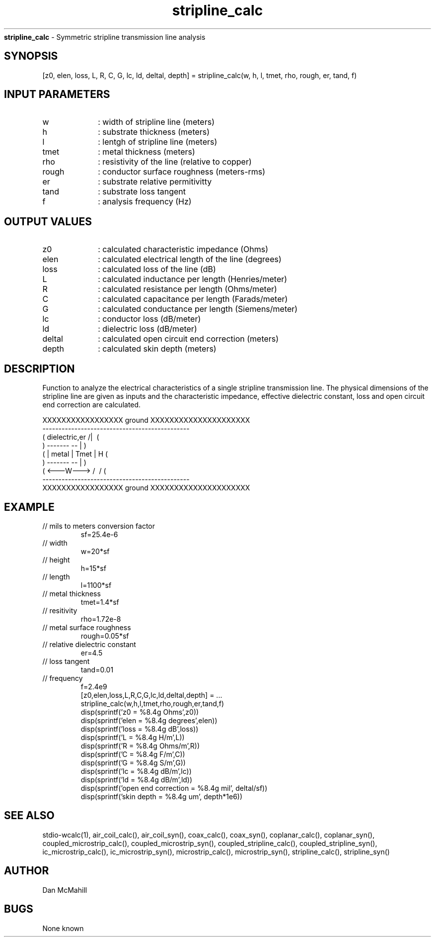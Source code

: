 
.\" Copyright (c), 2005 Dan McMahill
.\" Do not edit this directly.  Edit the XML source file instead
.\"

.TH stripline_calc "" "" "Wcalc" "Wcalc Commands"
.B stripline_calc
- Symmetric stripline transmission line analysis

.SH SYNOPSIS

[z0, elen, loss, L, R, C, G, lc, ld, deltal, depth] = 
stripline_calc(w, h, l, tmet, rho, rough, er, tand, f)


.SH INPUT PARAMETERS

.TP 10
w
: width of stripline line (meters)
.TP 10
h
: substrate thickness (meters)
.TP 10
l
: lentgh of stripline line (meters)
.TP 10
tmet
: metal thickness (meters)
.TP 10
rho
: resistivity of the line (relative to copper)
.TP 10
rough
: conductor surface roughness (meters-rms)
.TP 10
er
: substrate relative permitivitty
.TP 10
tand
: substrate loss tangent
.TP 10
f
: analysis frequency (Hz)

.SH OUTPUT VALUES

.TP 10
z0
: calculated characteristic impedance (Ohms)
.TP 10
elen
: calculated electrical length of the line (degrees)
.TP 10
loss
: calculated loss of the line (dB)
.TP 10
L
: calculated inductance per length (Henries/meter)
.TP 10
R
: calculated resistance per length (Ohms/meter)
.TP 10
C
: calculated capacitance per length (Farads/meter)
.TP 10
G
: calculated conductance per length (Siemens/meter)
.TP 10
lc
: conductor loss (dB/meter)
.TP 10
ld
: dielectric loss (dB/meter)
.TP 10
deltal
: calculated open circuit end correction (meters)
.TP 10
depth
: calculated skin depth (meters)
.SH DESCRIPTION

Function to analyze the electrical characteristics of a single 
stripline transmission line. The physical
dimensions of the stripline line are given as inputs and the
characteristic impedance, effective dielectric constant, loss and
open circuit end correction are calculated.


.NF



    XXXXXXXXXXXXXXXXX ground XXXXXXXXXXXXXXXXXXXXX
    ----------------------------------------------
   (  dielectric,er         \/           /|\     (
    )             -------   --            |       )
   (             | metal | Tmet           | H    (
    )             -------   --            |       )
   (             <---W--->  /\           \|/     (
    ----------------------------------------------
    XXXXXXXXXXXXXXXXX ground XXXXXXXXXXXXXXXXXXXXX



.FI

.SH EXAMPLE
.nf

.TP
 // mils to meters conversion factor
sf=25.4e-6
.TP
 // width
w=20*sf
.TP
 // height
h=15*sf
.TP
 // length
l=1100*sf
.TP
 // metal thickness
tmet=1.4*sf
.TP
 // resitivity
rho=1.72e-8
.TP
 // metal surface roughness
rough=0.05*sf
.TP
 // relative dielectric constant
er=4.5
.TP
 // loss tangent
tand=0.01
.TP
 // frequency
f=2.4e9
[z0,elen,loss,L,R,C,G,lc,ld,deltal,depth] = ...
  stripline_calc(w,h,l,tmet,rho,rough,er,tand,f)
disp(sprintf('z0   = %8.4g Ohms',z0))
disp(sprintf('elen = %8.4g degrees',elen))
disp(sprintf('loss = %8.4g dB',loss))
disp(sprintf('L    = %8.4g H/m',L))
disp(sprintf('R    = %8.4g Ohms/m',R))
disp(sprintf('C    = %8.4g F/m',C))
disp(sprintf('G    = %8.4g S/m',G))
disp(sprintf('lc   = %8.4g dB/m',lc))
disp(sprintf('ld   = %8.4g dB/m',ld))
disp(sprintf('open end correction = %8.4g mil', deltal/sf))
disp(sprintf('skin depth = %8.4g um', depth*1e6))
.fi
.SH SEE ALSO
stdio-wcalc(1),
air_coil_calc(), air_coil_syn(), coax_calc(), coax_syn(), coplanar_calc(), coplanar_syn(), coupled_microstrip_calc(), coupled_microstrip_syn(), coupled_stripline_calc(), coupled_stripline_syn(), ic_microstrip_calc(), ic_microstrip_syn(), microstrip_calc(), microstrip_syn(), stripline_calc(), stripline_syn()
.SH AUTHOR

Dan McMahill

.SH BUGS

None known
